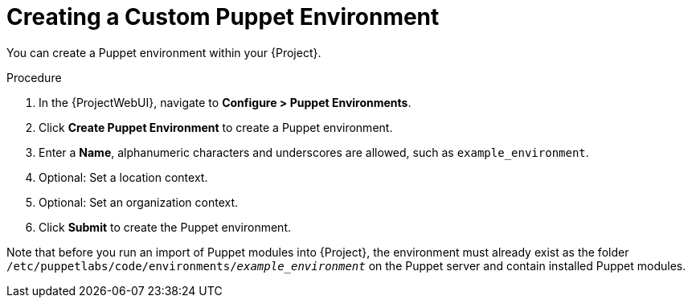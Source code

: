 [id="Creating_a_Custom_Puppet_Environment_{context}"]
= Creating a Custom Puppet Environment

You can create a Puppet environment within your {Project}.

.Procedure
. In the {ProjectWebUI}, navigate to *Configure > Puppet Environments*.
. Click *Create Puppet Environment* to create a Puppet environment.
. Enter a *Name*, alphanumeric characters and underscores are allowed, such as `example_environment`.
. Optional: Set a location context.
. Optional: Set an organization context.
. Click *Submit* to create the Puppet environment.

ifndef::orcharhino[]
Note that before you run an import of Puppet modules into {Project}, the environment must already exist as the folder `/etc/puppetlabs/code/environments/_example_environment_` on the Puppet server and contain installed Puppet modules.
endif::[]
